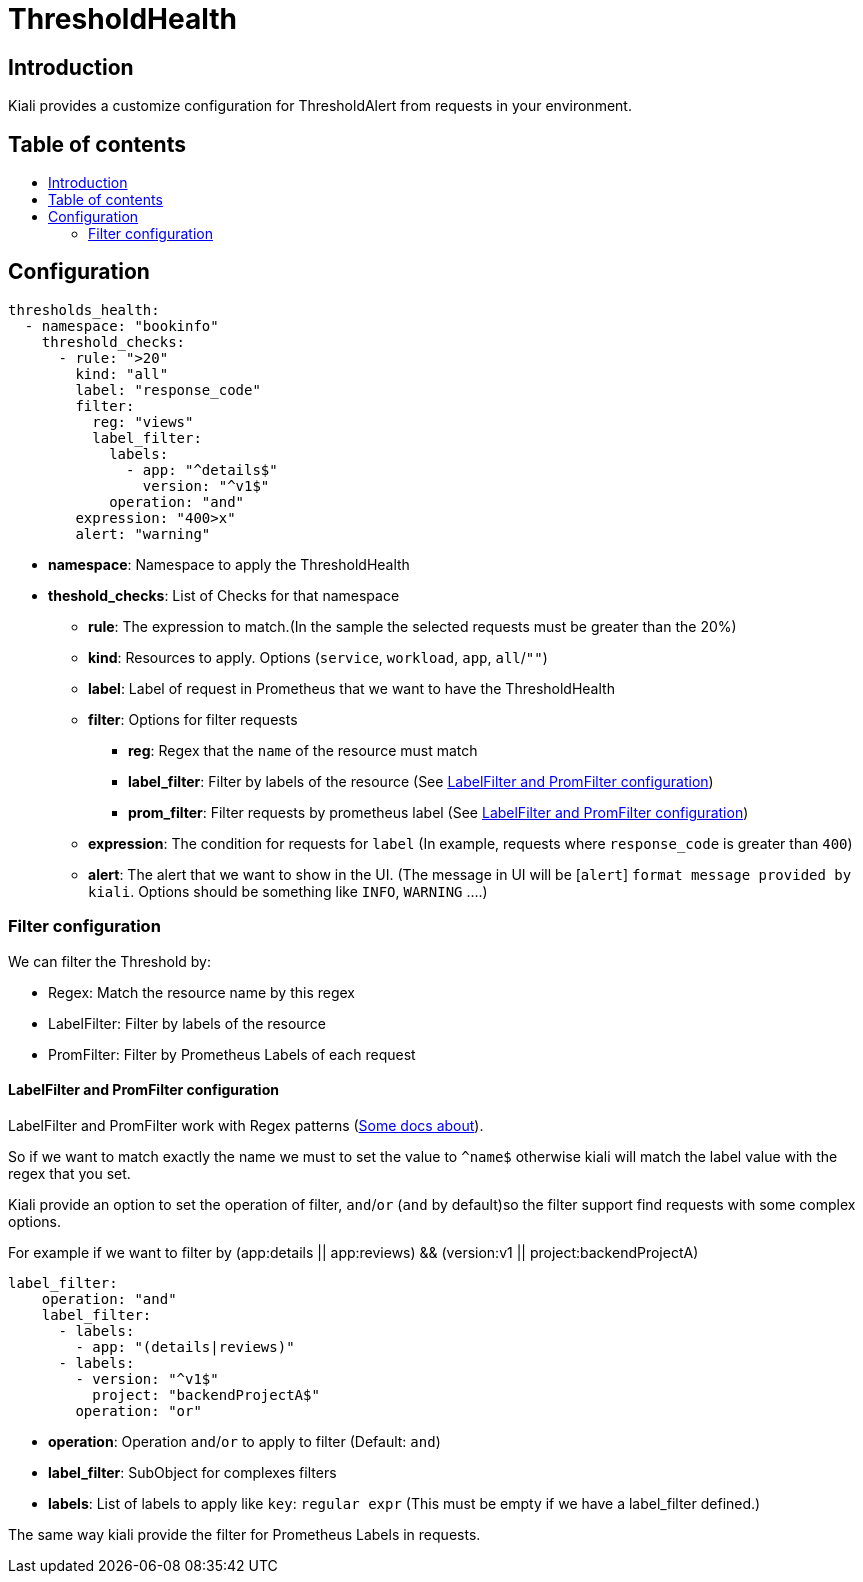 = ThresholdHealth
:toc: macro
:toc-title:

== Introduction

Kiali provides a customize configuration for ThresholdAlert from requests in your environment.

== Table of contents

toc::[]

== Configuration

[source,yaml]
----
thresholds_health:
  - namespace: "bookinfo"
    threshold_checks:
      - rule: ">20"
        kind: "all"
        label: "response_code"
        filter:
          reg: "views"
          label_filter:
            labels:
              - app: "^details$"
                version: "^v1$"
            operation: "and"
        expression: "400>x"
        alert: "warning"
----

- *namespace*: Namespace to apply the ThresholdHealth
- *theshold_checks*: List of Checks for that namespace
  * *rule*: The expression to match.(In the sample the selected requests must be greater than the 20%)
  * *kind*: Resources to apply. Options (`service`, `workload`, `app`, `all`/`""`)
  * *label*: Label of request in Prometheus that we want to have the ThresholdHealth
  * *filter*: Options for filter requests
    ** *reg*: Regex that the `name` of the resource must match
    ** *label_filter*: Filter by labels of the resource (See <<LabelFilter and PromFilter configuration>>)
    ** *prom_filter*: Filter requests by prometheus label (See <<LabelFilter and PromFilter configuration>>)
  * *expression*: The condition for requests for `label` (In example, requests where `response_code` is greater than `400`)
  * *alert*: The alert that we want to show in the UI. (The message in UI will be [`alert`] `format message provided by kiali`. Options should be something like `INFO`, `WARNING` ....)


=== Filter configuration

We can filter the Threshold by:

- Regex: Match the resource name by this regex
- LabelFilter: Filter by labels of the resource
- PromFilter: Filter by Prometheus Labels of each request


==== LabelFilter and PromFilter configuration

LabelFilter and PromFilter work with Regex patterns (https://www.w3schools.com/jsref/jsref_obj_regexp.asp[Some docs about]).

So if we want to match exactly the name we must to set the value to `^name$` otherwise kiali will match the label value with the regex that you set.

Kiali provide an option to set the operation of filter, `and`/`or` (`and` by default)so the filter support find requests with some complex options.

For example if we want to filter by (app:details || app:reviews) && (version:v1 || project:backendProjectA)

[source,yaml]
----
label_filter:
    operation: "and"
    label_filter:
      - labels:
        - app: "(details|reviews)"
      - labels:
        - version: "^v1$"
          project: "backendProjectA$"
        operation: "or"

----
 * *operation*: Operation `and`/`or` to apply to filter (Default: `and`)
 * *label_filter*: SubObject for complexes filters
 * *labels*: List of labels to apply like `key`: `regular expr` (This must be empty if we have a label_filter defined.)

The same way kiali provide the filter for Prometheus Labels in requests.